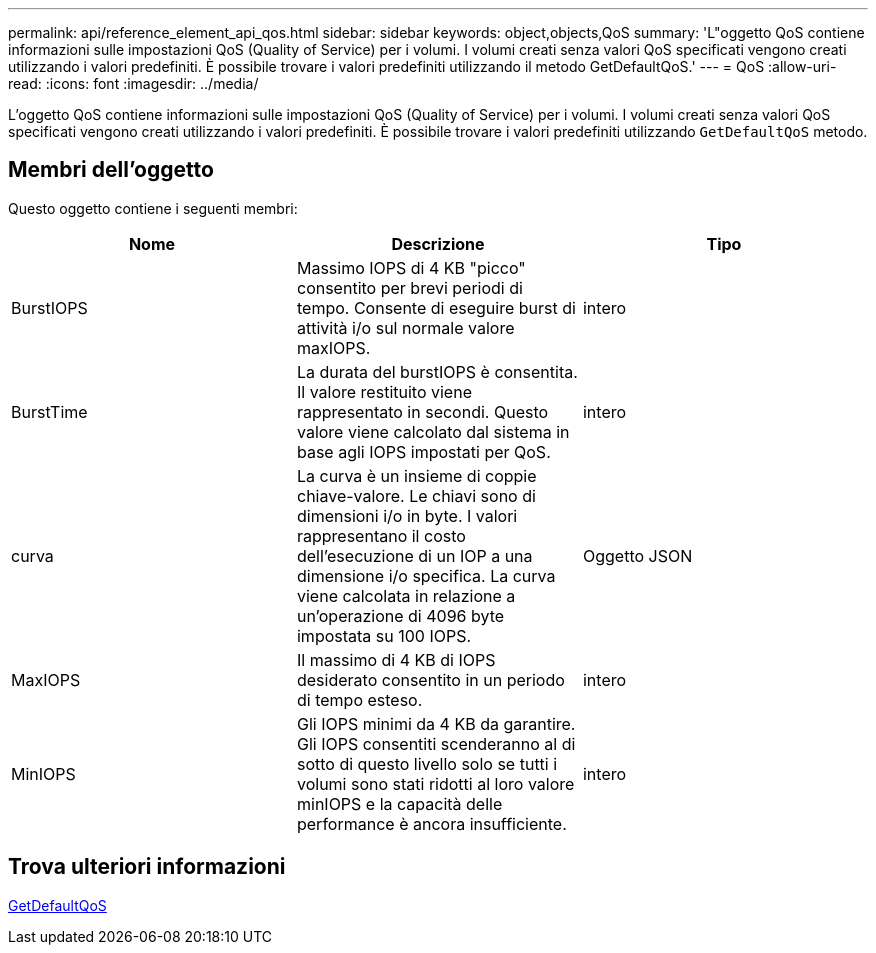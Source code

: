 ---
permalink: api/reference_element_api_qos.html 
sidebar: sidebar 
keywords: object,objects,QoS 
summary: 'L"oggetto QoS contiene informazioni sulle impostazioni QoS (Quality of Service) per i volumi. I volumi creati senza valori QoS specificati vengono creati utilizzando i valori predefiniti. È possibile trovare i valori predefiniti utilizzando il metodo GetDefaultQoS.' 
---
= QoS
:allow-uri-read: 
:icons: font
:imagesdir: ../media/


[role="lead"]
L'oggetto QoS contiene informazioni sulle impostazioni QoS (Quality of Service) per i volumi. I volumi creati senza valori QoS specificati vengono creati utilizzando i valori predefiniti. È possibile trovare i valori predefiniti utilizzando `GetDefaultQoS` metodo.



== Membri dell'oggetto

Questo oggetto contiene i seguenti membri:

|===
| Nome | Descrizione | Tipo 


 a| 
BurstIOPS
 a| 
Massimo IOPS di 4 KB "picco" consentito per brevi periodi di tempo. Consente di eseguire burst di attività i/o sul normale valore maxIOPS.
 a| 
intero



 a| 
BurstTime
 a| 
La durata del burstIOPS è consentita. Il valore restituito viene rappresentato in secondi. Questo valore viene calcolato dal sistema in base agli IOPS impostati per QoS.
 a| 
intero



 a| 
curva
 a| 
La curva è un insieme di coppie chiave-valore. Le chiavi sono di dimensioni i/o in byte. I valori rappresentano il costo dell'esecuzione di un IOP a una dimensione i/o specifica. La curva viene calcolata in relazione a un'operazione di 4096 byte impostata su 100 IOPS.
 a| 
Oggetto JSON



 a| 
MaxIOPS
 a| 
Il massimo di 4 KB di IOPS desiderato consentito in un periodo di tempo esteso.
 a| 
intero



 a| 
MinIOPS
 a| 
Gli IOPS minimi da 4 KB da garantire. Gli IOPS consentiti scenderanno al di sotto di questo livello solo se tutti i volumi sono stati ridotti al loro valore minIOPS e la capacità delle performance è ancora insufficiente.
 a| 
intero

|===


== Trova ulteriori informazioni

xref:reference_element_api_getdefaultqos.adoc[GetDefaultQoS]
